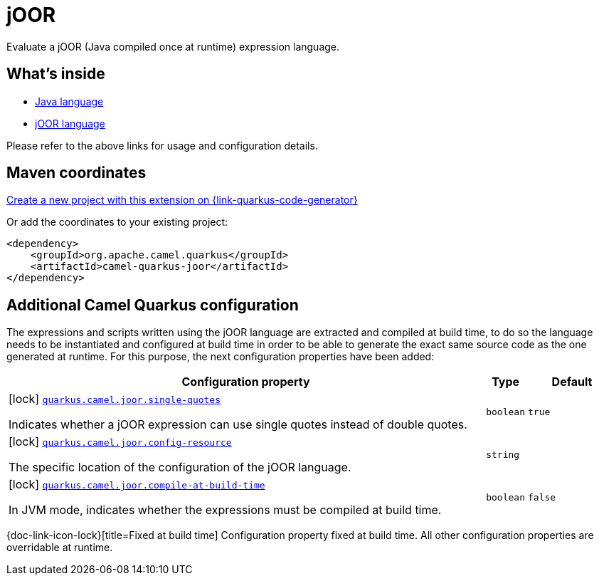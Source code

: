 // Do not edit directly!
// This file was generated by camel-quarkus-maven-plugin:update-extension-doc-page
[id="extensions-joor"]
= jOOR
:linkattrs:
:cq-artifact-id: camel-quarkus-joor
:cq-native-supported: true
:cq-status: Stable
:cq-status-deprecation: Stable Deprecated
:cq-description: Evaluate a jOOR (Java compiled once at runtime) expression language.
:cq-deprecated: true
:cq-jvm-since: 2.0.0
:cq-native-since: 3.2.0

ifeval::[{doc-show-badges} == true]
[.badges]
[.badge-key]##JVM since##[.badge-supported]##2.0.0## [.badge-key]##Native since##[.badge-supported]##3.2.0## [.badge-key]##⚠️##[.badge-unsupported]##Deprecated##
endif::[]

Evaluate a jOOR (Java compiled once at runtime) expression language.

[id="extensions-joor-whats-inside"]
== What's inside

* xref:{cq-camel-components}:languages:java-language.adoc[Java language]
* xref:{cq-camel-components}:languages:joor-language.adoc[jOOR language]

Please refer to the above links for usage and configuration details.

[id="extensions-joor-maven-coordinates"]
== Maven coordinates

https://{link-quarkus-code-generator}/?extension-search=camel-quarkus-joor[Create a new project with this extension on {link-quarkus-code-generator}, window="_blank"]

Or add the coordinates to your existing project:

[source,xml]
----
<dependency>
    <groupId>org.apache.camel.quarkus</groupId>
    <artifactId>camel-quarkus-joor</artifactId>
</dependency>
----
ifeval::[{doc-show-user-guide-link} == true]
Check the xref:user-guide/index.adoc[User guide] for more information about writing Camel Quarkus applications.
endif::[]

[id="extensions-joor-additional-camel-quarkus-configuration"]
== Additional Camel Quarkus configuration

The expressions and scripts written using the jOOR language are extracted and compiled at build time, to do so the
language needs to be instantiated and configured at build time in order to be able to generate the exact same source code as
the one generated at runtime. For this purpose, the next configuration properties have been added:


[width="100%",cols="80,5,15",options="header"]
|===
| Configuration property | Type | Default


a|icon:lock[title=Fixed at build time] [[quarkus-camel-joor-single-quotes]]`link:#quarkus-camel-joor-single-quotes[quarkus.camel.joor.single-quotes]`

Indicates whether a jOOR expression can use single quotes instead of double quotes.
| `boolean`
| `true`

a|icon:lock[title=Fixed at build time] [[quarkus-camel-joor-config-resource]]`link:#quarkus-camel-joor-config-resource[quarkus.camel.joor.config-resource]`

The specific location of the configuration of the jOOR language.
| `string`
| 

a|icon:lock[title=Fixed at build time] [[quarkus-camel-joor-compile-at-build-time]]`link:#quarkus-camel-joor-compile-at-build-time[quarkus.camel.joor.compile-at-build-time]`

In JVM mode, indicates whether the expressions must be compiled at build time.
| `boolean`
| `false`
|===

[.configuration-legend]
{doc-link-icon-lock}[title=Fixed at build time] Configuration property fixed at build time. All other configuration properties are overridable at runtime.

